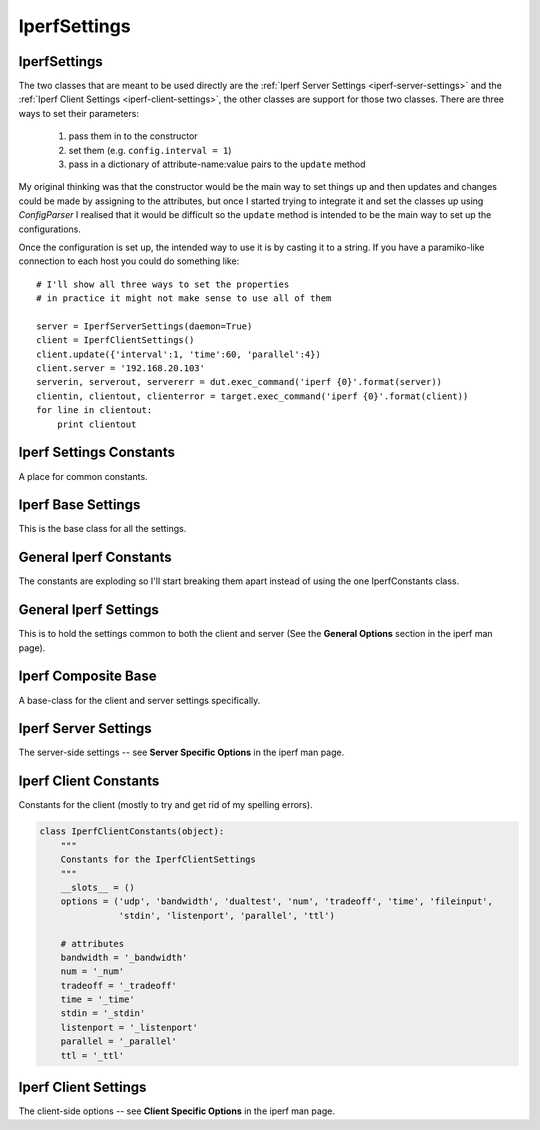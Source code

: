 IperfSettings
=============




.. _iperf-settings:

IperfSettings
-------------

The two classes that are meant to be used directly are the :ref:`Iperf Server Settings <iperf-server-settings>` and the :ref:`Iperf Client Settings <iperf-client-settings>`, the other classes are support for those two classes. There are three ways to set their parameters:

    #. pass them in to the constructor
    #. set them (e.g. ``config.interval = 1``)
    #. pass in a dictionary of attribute-name:value pairs to the ``update`` method

My original thinking was that the constructor would be the main way to set things up and then updates and changes could be made by assigning to the attributes, but once I started trying to integrate it and set the classes up using `ConfigParser` I realised that it would be difficult so the ``update`` method is intended to be the main way to set up the configurations.

Once the configuration is set up, the intended way to use it is by casting it to a string. If you have a paramiko-like connection to each host you could do something like::

    # I'll show all three ways to set the properties
    # in practice it might not make sense to use all of them
    
    server = IperfServerSettings(daemon=True)
    client = IperfClientSettings()
    client.update({'interval':1, 'time':60, 'parallel':4})
    client.server = '192.168.20.103'
    serverin, serverout, servererr = dut.exec_command('iperf {0}'.format(server))
    clientin, clientout, clienterror = target.exec_command('iperf {0}'.format(client))
    for line in clientout:
        print clientout

.. _iperf-settings-constants:

Iperf Settings Constants
------------------------

A place for common constants.




.. _iperf-base-settings:

Iperf Base Settings
-------------------

This is the base class for all the settings.

.. autosummary::
   :toctree: api

   IperfBaseSettings
   IperfBaseSettings.set_boolean
   IperfBaseSettings.set_number
   IperfBaseSettings.set_bytes




.. _iperf-general-constants:

General Iperf Constants
-----------------------

The constants are exploding so I'll start breaking them apart instead of using the one IperfConstants class.

.. '




.. _iperf-settings-common:

General Iperf Settings
---------------------

This is to hold the settings common to both the client and server (See the **General Options** section in the iperf man page).

.. uml::

   IperfBaseSettings <|-- IperfGeneralSettings

.. autosummary::
   :toctree: api

   IperfGeneralSettings
   IperfGeneralSettings.format
   IperfGeneralSettings.interval
   IperfGeneralSettings.len
   IperfGeneralSettings.print_mss
   IperfGeneralSettings.output
   IperfGeneralSettings.port
   IperfGeneralSettings.udp
   IperfGeneralSettings.window
   IperfGeneralSettings.compatibility
   IperfGeneralSettings.mss
   IperfGeneralSettings.nodelay
   IperfGeneralSettings.version
   IperfGeneralSettings.IPv6Version
   IperfGeneralSettings.reportexclude
   IperfGeneralSettings.reportstyle
   IperfGeneralSettings.update




.. _iperf-composite-base:

Iperf Composite Base
--------------------

A base-class for the client and server settings specifically.

.. uml::

   IperfBaseSettings <|-- IperfCompositeBase
   IperfCompositeBase o- IperfGeneralSettings

.. autosummary::
   :toctree: api

   IperfCompositeBase
   IperfCompositeBase.prefix
   IperfCompositeBase.set
   IperfCompositeBase.get
   IperfCompositeBase.update
   IperfCompositeBase.__str__




.. _iperf-server-settings:

Iperf Server Settings
---------------------

The server-side settings -- see **Server Specific Options** in the iperf man page.

.. uml::

   IperfCompositeBase <|- IperfServerSettings

.. autosummary::
   :toctree: api

   IperfServerSettings
   IperfServerSettings.prefix
   IperfServerSettings.daemon
   IperfServerSettings.single_udp




.. _iperf-client-constants:

Iperf Client Constants
----------------------

Constants for the client (mostly to try and get rid of my spelling errors).


.. code:: python

    class IperfClientConstants(object):
        """
        Constants for the IperfClientSettings
        """
        __slots__ = ()
        options = ('udp', 'bandwidth', 'dualtest', 'num', 'tradeoff', 'time', 'fileinput',
                   'stdin', 'listenport', 'parallel', 'ttl')
        
        # attributes
        bandwidth = '_bandwidth'
        num = '_num'
        tradeoff = '_tradeoff'
        time = '_time'
        stdin = '_stdin'
        listenport = '_listenport'
        parallel = '_parallel'
        ttl = '_ttl'




.. _iperf-client-settings:

Iperf Client Settings
---------------------

The client-side options -- see **Client Specific Options** in the iperf man page.

.. uml::

   IperfCompositeBase <|-- IperfClientSettings

.. autosummary::
   :toctree: api

   IperfClientSettings
   IperfClientSettings.prefix
   IperfClientSettings.server
   IperfClientSettings.bandwidth
   IperfClientSettings.dualtest
   IperfClientSettings.num
   IperfClientSettings.tradeoff
   IperfClientSettings.time
   IperfClientSettings.fileinput
   IperfClientSettings.stdin
   IperfClientSettings.listenport
   IperfClientSettings.parallel
   IperfClientSettings.ttl
   IperfClientSettings.linux_congestion
   IperfClientSettings.__str__
   





